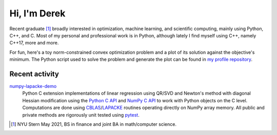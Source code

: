 .. README.rst for self-titled repo

Hi, I'm Derek
=============

Recent graduate [#]_ broadly interested in optimization, machine learning, and
scientific computing, mainly using Python, C++, and C. Most of my personal and
professional work is in Python, although lately I find myself using C++, namely
C++17, more and more.

For fun, here's a toy norm-constrained convex optimization problem and a plot
of its solution against the objective's minimum. The Python script used to
solve the problem and generate the plot can be found in
`my profile repository`__.

.. __: https://github.com/phetdam/phetdam

.. image:: https://raw.githubusercontent.com/phetdam/phetdam/master/contours.png
   :alt: contours.png

Recent activity
---------------

numpy-lapacke-demo_
   Python C extension implementations of linear regression using QR/SVD and
   Newton's method with diagonal Hessian modification using the `Python C API`_
   and `NumPy C API`_ to work with Python objects on the C level. Computations
   are done using `CBLAS`_\ /\ `LAPACKE`_ routines operating directly on NumPy
   array memory. All public and private methods are rigorously unit tested
   using `pytest`_.

.. _Python C API: https://docs.python.org/3/c-api/index.html

.. _NumPy C API: https://numpy.org/doc/stable/reference/c-api/index.html

.. _numpy-lapacke-demo: https://github.com/phetdam/numpy-lapacke-demo

.. _CBLAS: http://www.netlib.org/blas/

.. _LAPACKE: https://www.netlib.org/lapack/lapacke.html

.. _pytest: https://docs.pytest.org/en/stable/

.. [#] NYU Stern May 2021, BS in finance and joint BA in math/computer science.
